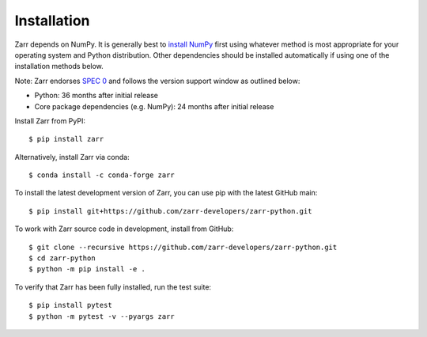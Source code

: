 Installation
============

Zarr depends on NumPy. It is generally best to `install NumPy
<https://numpy.org/doc/stable/user/install.html>`_ first using whatever method is most
appropriate for your operating system and Python distribution. Other dependencies should be
installed automatically if using one of the installation methods below.

Note: Zarr endorses `SPEC 0 <https://scientific-python.org/specs/spec-0000/>`_ and follows the version support window as outlined below: 

- Python: 36 months after initial release
- Core package dependencies (e.g. NumPy): 24 months after initial release

Install Zarr from PyPI::

    $ pip install zarr

Alternatively, install Zarr via conda::

    $ conda install -c conda-forge zarr

To install the latest development version of Zarr, you can use pip with the
latest GitHub main::

    $ pip install git+https://github.com/zarr-developers/zarr-python.git

To work with Zarr source code in development, install from GitHub::

    $ git clone --recursive https://github.com/zarr-developers/zarr-python.git
    $ cd zarr-python
    $ python -m pip install -e .

To verify that Zarr has been fully installed, run the test suite::

    $ pip install pytest
    $ python -m pytest -v --pyargs zarr

